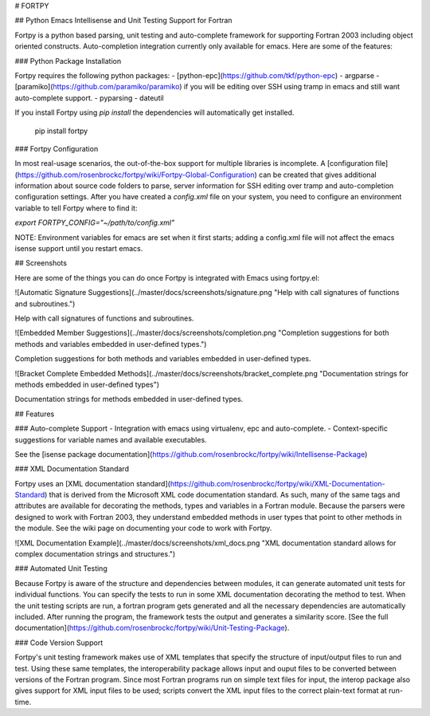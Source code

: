 # FORTPY

## Python Emacs Intellisense and Unit Testing Support for Fortran

Fortpy is a python based parsing, unit testing and auto-complete framework for supporting Fortran 2003 including object oriented constructs. Auto-completion integration currently only available for emacs. Here are some of the features:

### Python Package Installation

Fortpy requires the following python packages:
- [python-epc](https://github.com/tkf/python-epc)
- argparse
- [paramiko](https://github.com/paramiko/paramiko) if you will be editing over SSH using tramp in emacs and still want auto-complete support.
- pyparsing
- dateutil

If you install Fortpy using `pip install` the dependencies will automatically get installed.

    pip install fortpy

### Fortpy Configuration

In most real-usage scenarios, the out-of-the-box support for multiple libraries is incomplete. A [configuration file](https://github.com/rosenbrockc/fortpy/wiki/Fortpy-Global-Configuration) can be created that gives additional information about source code folders to parse, server information for SSH editing over tramp and auto-completion configuration settings. After you have created a `config.xml` file on your system, you need to configure an environment variable to tell Fortpy where to find it:

`export FORTPY_CONFIG="~/path/to/config.xml"`

NOTE: Environment variables for emacs are set when it first starts; adding a config.xml file will not affect the emacs isense support until you restart emacs.

## Screenshots

Here are some of the things you can do once Fortpy is integrated with Emacs using fortpy.el:

![Automatic Signature Suggestions](../master/docs/screenshots/signature.png "Help with call signatures of functions and subroutines.")

Help with call signatures of functions and subroutines.

![Embedded Member Suggestions](../master/docs/screenshots/completion.png "Completion suggestions for both methods and variables embedded in user-defined types.")

Completion suggestions for both methods and variables embedded in user-defined types.

![Bracket Complete Embedded Methods](../master/docs/screenshots/bracket_complete.png "Documentation strings for methods embedded in user-defined types")

Documentation strings for methods embedded in user-defined types.

## Features

### Auto-complete Support
- Integration with emacs using virtualenv, epc and auto-complete.
- Context-specific suggestions for variable names and available executables.

See the [isense package documentation](https://github.com/rosenbrockc/fortpy/wiki/Intellisense-Package)

### XML Documentation Standard

Fortpy uses an [XML documentation standard](https://github.com/rosenbrockc/fortpy/wiki/XML-Documentation-Standard) that is derived from the Microsoft XML code documentation standard. As such, many of the same tags and attributes are available for decorating the methods, types and variables in a Fortran module. Because the parsers were designed to work with Fortran 2003, they understand embedded methods in user types that point to other methods in the module. See the wiki page on documenting your code to work with Fortpy.

![XML Documentation Example](../master/docs/screenshots/xml_docs.png "XML documentation standard allows for complex documentation strings and structures.")

### Automated Unit Testing

Because Fortpy is aware of the structure and dependencies between modules, it can generate automated unit tests for individual functions. You can specify the tests to run in some XML documentation decorating the method to test. When the unit testing scripts are run, a fortran program gets generated and all the necessary dependencies are automatically included. After running the program, the framework tests the output and generates a similarity score. [See the full documentation](https://github.com/rosenbrockc/fortpy/wiki/Unit-Testing-Package).

### Code Version Support

Fortpy's unit testing framework makes use of XML templates that specify the structure of input/output files to run and test. Using these same templates, the interoperability package allows input and ouput files to be converted between versions of the Fortran program. Since most Fortran programs run on simple text files for input, the interop package also gives support for XML input files to be used; scripts convert the XML input files to the correct plain-text format at run-time.


